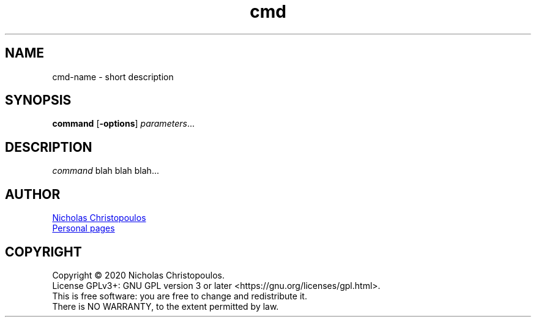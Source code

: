 \# This is a comment... (old versions using .\", older \")
\# exec: groff Man-Page.man -Tascii -man | less
\#
\# .TH cmd-name section [date [version [page-descr]]]
.TH cmd 8 "12 Mar 1971" "1.0" "cmd man page"
\# .SH section; .SS subsection
.SH NAME
cmd-name \- short description
.SH SYNOPSIS
\# .B bold; .I italic; .BI bold and italic; .BR bold roman; .IR italic roman;
\#" in-line format: \fB bold; \fI italic; \fR roman;
.B command
[\fB\-options\fR]
.IR parameters ...
\# Extra syntactical (SYNOPSIS) format:
\# .SY command; .OP \-df...; .OP \-d cs; .OP \-f fam; ...; .RI [ parameter .\|.\|. ]; .YS;
.SH DESCRIPTION
\# .PP new paragraph; .br break line;
\fIcommand\fR blah blah blah...
\# .EX
\# This is an example
\# .EE
\# .SH OPTIONS
\# .TP
\# .BR \-o ", " \-\-long-option [=\fIdata\fR]
\# blah blah ...
\# .SH SEE ALSO
\# command1(section), command2(section)
.SH AUTHOR
\# '\:' is line break point
.MT nereus@\:freemail.gr
Nicholas Christopoulos
.ME
.br
.UR http://\:christopoulos.\:users.\:sourceforge.net
Personal pages
.UE
.SH COPYRIGHT
Copyright © 2020 Nicholas Christopoulos.
.br
License GPLv3+: GNU GPL version 3 or later <https://gnu.org/licenses/gpl.html>.
.br
This is free software: you are free to change and redistribute it.
.br
There is NO WARRANTY, to the extent permitted by law.
\# EOF
